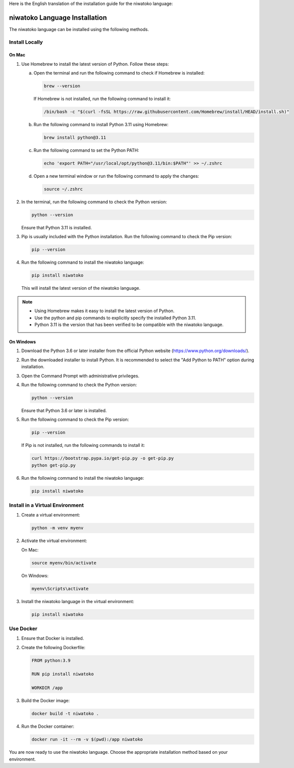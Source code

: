 Here is the English translation of the installation guide for the niwatoko language:

niwatoko Language Installation
============================================

The niwatoko language can be installed using the following methods.

Install Locally
--------------------------

On Mac
~~~~~~~~~

1. Use Homebrew to install the latest version of Python. Follow these steps:

   a. Open the terminal and run the following command to check if Homebrew is installed:

      .. code-block:: shell

         brew --version

      If Homebrew is not installed, run the following command to install it:

      .. code-block:: shell

         /bin/bash -c "$(curl -fsSL https://raw.githubusercontent.com/Homebrew/install/HEAD/install.sh)"

   b. Run the following command to install Python 3.11 using Homebrew:

      .. code-block:: shell

         brew install python@3.11

   c. Run the following command to set the Python PATH:

      .. code-block:: shell

         echo 'export PATH="/usr/local/opt/python@3.11/bin:$PATH"' >> ~/.zshrc

   d. Open a new terminal window or run the following command to apply the changes:

      .. code-block:: shell

         source ~/.zshrc

2. In the terminal, run the following command to check the Python version:

   .. code-block:: shell

      python --version

   Ensure that Python 3.11 is installed.

3. Pip is usually included with the Python installation. Run the following command to check the Pip version:

   .. code-block:: shell

      pip --version

4. Run the following command to install the niwatoko language:

   .. code-block:: shell

      pip install niwatoko

   This will install the latest version of the niwatoko language.

.. note::
   
   - Using Homebrew makes it easy to install the latest version of Python.
   - Use the python and pip commands to explicitly specify the installed Python 3.11.
   - Python 3.11 is the version that has been verified to be compatible with the niwatoko language.

On Windows
~~~~~~~~~~~~~

1. Download the Python 3.6 or later installer from the official Python website (https://www.python.org/downloads/).

2. Run the downloaded installer to install Python. It is recommended to select the "Add Python to PATH" option during installation.

3. Open the Command Prompt with administrative privileges.

4. Run the following command to check the Python version:

   .. code-block:: shell

      python --version

   Ensure that Python 3.6 or later is installed.

5. Run the following command to check the Pip version:

   .. code-block:: shell

      pip --version

   If Pip is not installed, run the following commands to install it:

   .. code-block:: shell

      curl https://bootstrap.pypa.io/get-pip.py -o get-pip.py
      python get-pip.py

6. Run the following command to install the niwatoko language:

   .. code-block:: shell

      pip install niwatoko

Install in a Virtual Environment
--------------------------

1. Create a virtual environment:

   .. code-block:: shell

      python -m venv myenv

2. Activate the virtual environment:

   On Mac:

   .. code-block:: shell

      source myenv/bin/activate

   On Windows:

   .. code-block:: shell

      myenv\Scripts\activate

3. Install the niwatoko language in the virtual environment:

   .. code-block:: shell

      pip install niwatoko

Use Docker
----------------

1. Ensure that Docker is installed.

2. Create the following Dockerfile:

   .. code-block:: dockerfile

      FROM python:3.9
      
      RUN pip install niwatoko
      
      WORKDIR /app

3. Build the Docker image:

   .. code-block:: shell

      docker build -t niwatoko .

4. Run the Docker container:

   .. code-block:: shell

      docker run -it --rm -v $(pwd):/app niwatoko

You are now ready to use the niwatoko language. Choose the appropriate installation method based on your environment.